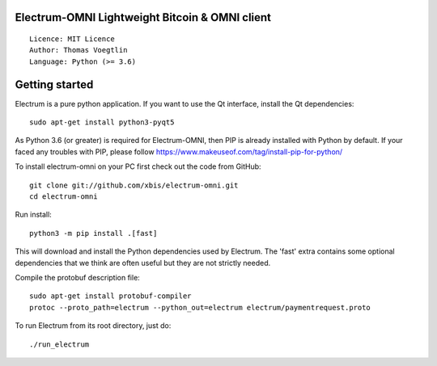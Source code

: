 Electrum-OMNI Lightweight Bitcoin & OMNI client
=================================================

::

  Licence: MIT Licence
  Author: Thomas Voegtlin
  Language: Python (>= 3.6)


.. image:: https://travis-ci.org/spesmilo/electrum.svg?branch=master
    :target: https://travis-ci.org/spesmilo/electrum
    :alt: Build Status
.. image:: https://coveralls.io/repos/github/spesmilo/electrum/badge.svg?branch=master
    :target: https://coveralls.io/github/spesmilo/electrum?branch=master
    :alt: Test coverage statistics
.. image:: https://d322cqt584bo4o.cloudfront.net/electrum/localized.svg
    :target: https://crowdin.com/project/electrum
    :alt: Help translate Electrum online



Getting started
===============

Electrum is a pure python application. If you want to use the
Qt interface, install the Qt dependencies::

    sudo apt-get install python3-pyqt5

As Python 3.6 (or greater) is required for Electrum-OMNI, then PIP is already installed with Python by default. 
If your faced any troubles with PIP, please follow https://www.makeuseof.com/tag/install-pip-for-python/

To install electrum-omni on your PC first check out the code from GitHub::

    git clone git://github.com/xbis/electrum-omni.git
    cd electrum-omni

Run install::

    python3 -m pip install .[fast]

This will download and install the Python dependencies used by
Electrum.
The 'fast' extra contains some optional dependencies that we think
are often useful but they are not strictly needed.

Compile the protobuf description file::

    sudo apt-get install protobuf-compiler
    protoc --proto_path=electrum --python_out=electrum electrum/paymentrequest.proto

To run Electrum from its root directory, just do::

    ./run_electrum





